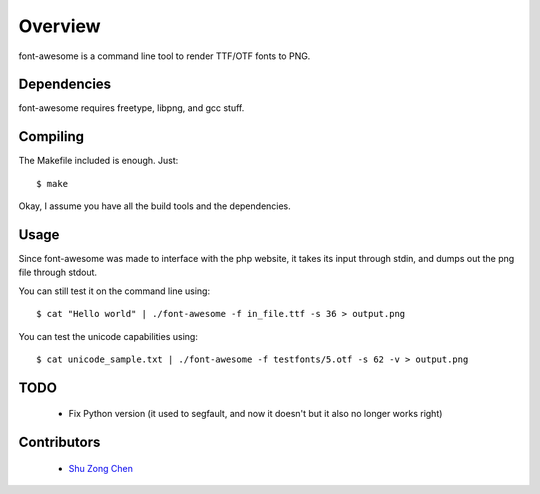========
Overview
========

font-awesome is a command line tool to render TTF/OTF fonts to PNG.

Dependencies
============

font-awesome requires freetype, libpng, and gcc stuff.


Compiling
=========

The Makefile included is enough. Just:

::

    $ make

Okay, I assume you have all the build tools and the dependencies.

Usage
=====

Since font-awesome was made to interface with the php website,
it takes its input through stdin, and dumps out the png file 
through stdout.

You can still test it on the command line using:

::

    $ cat "Hello world" | ./font-awesome -f in_file.ttf -s 36 > output.png


You can test the unicode capabilities using:

::

    $ cat unicode_sample.txt | ./font-awesome -f testfonts/5.otf -s 62 -v > output.png


TODO
====

  * Fix Python version (it used to segfault, and now it doesn't but
    it also no longer works right)

Contributors
============

  * `Shu Zong Chen`_

.. CONTRIBUTORS

.. _`Shu Zong Chen`: http://freelancedreams.com/
